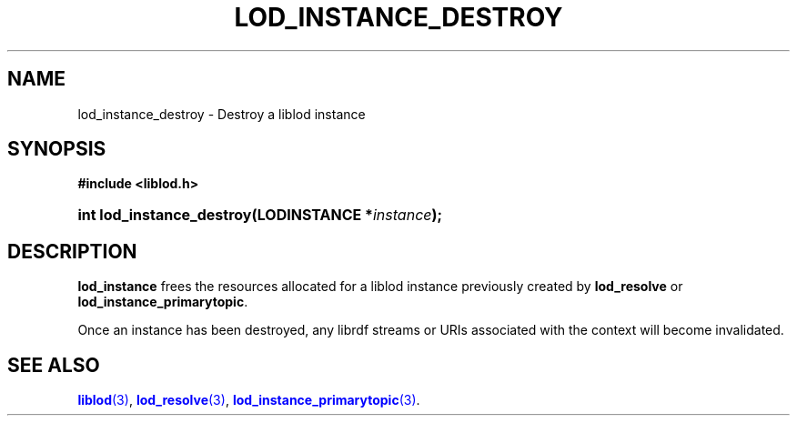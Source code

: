 '\" t
.\"     Title: lod_instance_destroy
.\"    Author: Mo McRoberts
.\" Generator: DocBook XSL-NS Stylesheets v1.76.1 <http://docbook.sf.net/>
.\"      Date: 06/10/2015
.\"    Manual: Library functions
.\"    Source: Linked Open Data client
.\"  Language: English
.\"
.TH "LOD_INSTANCE_DESTROY" "3" "06/10/2015" "Linked Open Data client" "Library functions"
.\" -----------------------------------------------------------------
.\" * Define some portability stuff
.\" -----------------------------------------------------------------
.\" ~~~~~~~~~~~~~~~~~~~~~~~~~~~~~~~~~~~~~~~~~~~~~~~~~~~~~~~~~~~~~~~~~
.\" http://bugs.debian.org/507673
.\" http://lists.gnu.org/archive/html/groff/2009-02/msg00013.html
.\" ~~~~~~~~~~~~~~~~~~~~~~~~~~~~~~~~~~~~~~~~~~~~~~~~~~~~~~~~~~~~~~~~~
.ie \n(.g .ds Aq \(aq
.el       .ds Aq '
.\" -----------------------------------------------------------------
.\" * set default formatting
.\" -----------------------------------------------------------------
.\" disable hyphenation
.nh
.\" disable justification (adjust text to left margin only)
.ad l
.\" -----------------------------------------------------------------
.\" * MAIN CONTENT STARTS HERE *
.\" -----------------------------------------------------------------
.SH "NAME"
lod_instance_destroy \- Destroy a liblod instance
.SH "SYNOPSIS"
.sp
.ft B
.nf
#include <liblod\&.h>
.fi
.ft
.HP \w'int\ lod_instance_destroy('u
.BI "int lod_instance_destroy(LODINSTANCE\ *" "instance" ");"
.SH "DESCRIPTION"
.PP

\fBlod_instance\fR
frees the resources allocated for a
liblod
instance previously created by
\fBlod_resolve\fR
or
\fBlod_instance_primarytopic\fR\&.
.PP
Once an instance has been destroyed, any
librdf
streams or URIs associated with the context will become invalidated\&.
.SH "SEE ALSO"
.PP

\m[blue]\fB\fBliblod\fR(3)\fR\m[],
\m[blue]\fB\fBlod_resolve\fR(3)\fR\m[],
\m[blue]\fB\fBlod_instance_primarytopic\fR(3)\fR\m[]\&.
